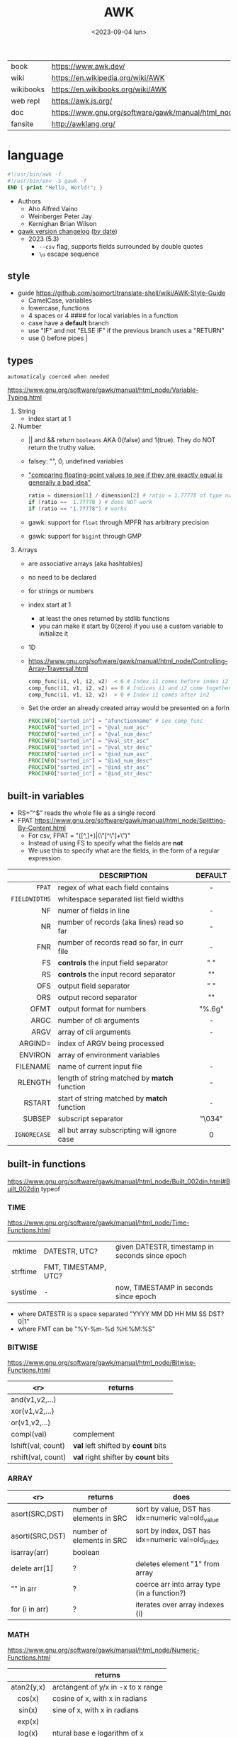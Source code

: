 #+TITLE: AWK
#+DATE: <2023-09-04 lun>

#+CAPTION: mascot adopted by AWK's bibliography
#+ATTR_ORG: :width 200
[[https://upload.wikimedia.org/wikipedia/commons/thumb/6/6b/Great_Auk_Thomas_Bewick_1804.jpg/308px-Great_Auk_Thomas_Bewick_1804.jpg]]

|-----------+---------------------------------------------------------------|
| book      | https://www.awk.dev/                                          |
| wiki      | https://en.wikipedia.org/wiki/AWK                             |
| wikibooks | https://en.wikibooks.org/wiki/AWK                             |
| web repl  | https://awk.js.org/                                           |
| doc       | https://www.gnu.org/software/gawk/manual/html_node/index.html |
| fansite   | http://awklang.org/                                           |
|-----------+---------------------------------------------------------------|

* language

#+begin_src awk
  #!/usr/bin/awk -f
  #!/usr/bin/env -S gawk -f
  END { print "Hello, World!"; }
#+end_src

- Authors
  - Aho Alfred Vaino
  - Weinberger Peter Jay
  - Kernighan Brian Wilson

- [[https://www.gnu.org/software/gawk/manual/html_node/Feature-History.html][gawk version changelog]] ([[https://fossies.org/linux/gawk/ChangeLog][by date]])
  - 2023 (5.3)
    - ~--csv~ flag, supports fields surrounded by double quotes
    - ~\u~ escape sequence

** style

- guide https://github.com/soimort/translate-shell/wiki/AWK-Style-Guide
  - CamelCase, variables
  - lowercase, functions
  - 4 spaces or 4 #### for local variables in a function
  - case have a *default* branch
  - use "IF" and not "ELSE IF" if the previous branch uses a "RETURN"
  - use () before pipes |

** types

~automaticaly coerced when needed~

https://www.gnu.org/software/gawk/manual/html_node/Variable-Typing.html

1) String
   - index start at 1
2) Number
   - || and && return =booleans= AKA 0(false) and 1(true). They do NOT return the truthy value.
   - falsey: "", 0, undefined variables
   - [[https://www.gnu.org/software/gawk/manual/html_node/Comparing-FP-Values.html]["comparing floating-point values to see if they are exactly equal is generally a bad idea"]]
     #+begin_src awk
       ratio = dimension[1] / dimension[2] # ratio = 1.77778 of type number
       if (ratio ==  1.77778 ) # does NOT work
       if (ratio == "1.77778") # works
     #+end_src
   - gawk: support for =float= through MPFR has arbitrary precision
   - gawk: support for =bigint= through GMP
3) Arrays
   - are associative arrays (aka hashtables)
   - no need to be declared
   - for strings or numbers
   - index start at 1
     - at least the ones returned by stdlib functions
     - you can make it start by 0(zero) if you use a custom variable to initialize it
   - 1D
   - https://www.gnu.org/software/gawk/manual/html_node/Controlling-Array-Traversal.html
     #+begin_src awk
      comp_func(i1, v1, i2, v2)  < 0 # Index i1 comes before index i2
      comp_func(i1, v1, i2, v2) == 0 # Indices i1 and i2 come together
      comp_func(i1, v1, i2, v2)  > 0 # Index i1 comes after in2
     #+end_src
   - Set the order an already created array would be presented on a forIn
     #+begin_src awk
       PROCINFO["sorted_in"] = "afunctionname" # see comp_func
       PROCINFO["sorted_in"] = "@val_num_asc"
       PROCINFO["sorted_in"] = "@val_num_desc"
       PROCINFO["sorted_in"] = "@val_str_asc"
       PROCINFO["sorted_in"] = "@val_str_desc"
       PROCINFO["sorted_in"] = "@ind_num_asc"
       PROCINFO["sorted_in"] = "@ind_num_desc"
       PROCINFO["sorted_in"] = "@ind_str_asc"
       PROCINFO["sorted_in"] = "@ind_str_desc"
     #+end_src

** built-in variables

- RS="^$" reads the whole file as a single record
- FPAT https://www.gnu.org/software/gawk/manual/html_node/Splitting-By-Content.html
  - For csv, FPAT = "([^,]+)|(\"[^\"]+\")"
  - Instead of using FS to specify what the fields are *not*
  - We use this to specify what are the fields, in the form of a regular expression.

|---------------+----------------------------------------------+---------|
|           <r> |                                              |   <c>   |
|               | DESCRIPTION                                  | DEFAULT |
|---------------+----------------------------------------------+---------|
|        =FPAT= | regex of what each field contains            |    -    |
| =FIELDWIDTHS= | whitespace separated list field widths       |         |
|---------------+----------------------------------------------+---------|
|            NF | numer of fields in line                      |    -    |
|            NR | number of records (aka lines) read so far    |    -    |
|           FNR | number of records read so far, in curr file  |    -    |
|---------------+----------------------------------------------+---------|
|            FS | *controls* the input field separator         |   " "   |
|            RS | *controls* the input record separator        |  "\n"   |
|---------------+----------------------------------------------+---------|
|           OFS | output field separator                       |   " "   |
|           ORS | output record separator                      |  "\n"   |
|          OFMT | output format for numbers                    | "%.6g"  |
|---------------+----------------------------------------------+---------|
|          ARGC | number of cli arguments                      |    -    |
|          ARGV | array of cli arguments                       |    -    |
|       ARGIND= | index of ARGV being processed                |         |
|       ENVIRON | array of environment variables               |         |
|      FILENAME | name of current input file                   |    -    |
|---------------+----------------------------------------------+---------|
|       RLENGTH | length of string matched by *match* function |    -    |
|        RSTART | start of string matched by *match* function  |    -    |
|---------------+----------------------------------------------+---------|
|        SUBSEP | subscript separator                          | "\034"  |
|  =IGNORECASE= | all but array subscripting will ignore case  |    0    |
|---------------+----------------------------------------------+---------|
** built-in functions
https://www.gnu.org/software/gawk/manual/html_node/Built_002din.html#Built_002din
typeof
*** TIME
https://www.gnu.org/software/gawk/manual/html_node/Time-Functions.html
|----------+----------------------+-------------------------------------------------|
|      <r> |                      |                                                 |
|   mktime | DATESTR, UTC?        | given DATESTR, timestamp in seconds since epoch |
| strftime | FMT, TIMESTAMP, UTC? |                                                 |
|  systime | -                    | now, TIMESTAMP in seconds since epoch           |
|----------+----------------------+-------------------------------------------------|
- where DATESTR is a space separated "YYYY MM DD HH MM SS DST? 0|1"
- where FMT can be "%Y-%m-%d %H:%M:%S"
*** BITWISE
https://www.gnu.org/software/gawk/manual/html_node/Bitwise-Functions.html
|--------------------+-------------------------------------|
|                <r> | returns                             |
|--------------------+-------------------------------------|
|     and(v1,v2,...) |                                     |
|     xor(v1,v2,...) |                                     |
|      or(v1,v2,...) |                                     |
|--------------------+-------------------------------------|
|         compl(val) | complement                          |
|--------------------+-------------------------------------|
| lshift(val, count) | *val* left shifted by *count* bits  |
| rshift(val, count) | *val* right shifter by *count* bits |
|--------------------+-------------------------------------|

*** ARRAY

|-----------------+---------------------------+--------------------------------------------------|
|             <r> | returns                   | does                                             |
|-----------------+---------------------------+--------------------------------------------------|
|  asort(SRC,DST) | number of elements in SRC | sort by value, DST has idx=numeric val=old_value |
| asorti(SRC,DST) | number of elements in SRC | sort by index, DST has idx=numeric val=old_index |
|    isarray(arr) | boolean                   |                                                  |
|   delete arr[1] | ?                         | deletes element "1" from array                   |
|       "" in arr | ?                         | coerce arr into array type (in a function?)      |
|  for (i in arr) | ?                         | iterates over array indexes (i)                  |
|-----------------+---------------------------+--------------------------------------------------|

*** MATH
https://www.gnu.org/software/gawk/manual/html_node/Numeric-Functions.html
|------------+------------------------------------|
|    <c>     |                                    |
|            | returns                            |
|------------+------------------------------------|
| atan2(y,x) | arctangent of y/x in -x to x range |
|   cos(x)   | cosine of x, with x in radians     |
|   sin(x)   | sine of x, with x in radians       |
|   exp(x)   |                                    |
|   log(x)   | ntural base e logarithm of x       |
|  sqrt(x)   |                                    |
|------------+------------------------------------|
|   int(x)   | integer part of x, truncated       |
|------------+------------------------------------|
|   rand()   | random nuber r, 0 <= r < 1         |
|  srand(x)  | x is new seed for rand()           |
|------------+------------------------------------|
*** STRING
https://www.gnu.org/software/gawk/manual/html_node/String-Functions.html
r=regex  s=string  t=targetstring  fs=field separator
|---------------------+---------------------------+-----------------------------------------------|
|         <c>         | returns                   | does                                          |
|---------------------+---------------------------+-----------------------------------------------|
|      sub(r,s)       | number of subst made      | substitute one r for s in $0                  |
|     sub(r,s,t)      | number of subst made      | substitute one r for s in t                   |
|      gsub(r,s)      | number of subst made      | substitute all r for s in $0                  |
|     gsub(r,s,t)     | number of subst made      | substitute all r for s in t                   |
|    gensub(r,s,h)    | copy of s modified        | substitute h'th instance of r by s in $0      |
|   gensub(r,s,h,t)   | copy of s modified        | substitute h'th instance of r by s in t       |
|---------------------+---------------------------+-----------------------------------------------|
|   substr(s,start)   | substring of s            |                                               |
| substr(s,start,len) | substring of s            |                                               |
|---------------------+---------------------------+-----------------------------------------------|
|     split(s,a)      | number of fields          | stores the pieces in array a                  |
|    split(s,a,fs)    | number of fields          | stores the pieces in array a                  |
|---------------------+---------------------------+-----------------------------------------------|
|      length()       | number of chars in $0     |                                               |
|      length(s)      | number of chars in s      |                                               |
|---------------------+---------------------------+-----------------------------------------------|
|     index(s,t)      | 0 or n position of t in s |                                               |
|     match(s,r)      | index or 0                | test if s contains r, sets RSTART and RLENGTH |
|    match(s,r,a)     |                           | ... sets a to portions of s that match r      |
|                     |                           | [0]           = whole matched part of s       |
|                     |                           | [N, "start"]  = starting index of match       |
|                     |                           | [N, "length"] = length of match               |
|---------------------+---------------------------+-----------------------------------------------|
|  sprintf(fmt, ...)  | formated string           |                                               |
|     strtonum(s)     |                           |                                               |
|---------------------+---------------------------+-----------------------------------------------|
|     tolower(s)      | lowercased s              |                                               |
|     toupper(s)      | uppercased s              |                                               |
|---------------------+---------------------------+-----------------------------------------------|

*** operators
|---------------------+------------------|
| = += -= *= /= %= ^= | Assigments       |
| ?:                  | Ternary operator |
| in                  | Array membership |
| ~ !~                | Matching         |
|---------------------+------------------|
*** control flow

- exit
  - on a normal rule, still runs END, but not ENDFILE
  - on BEGIN        , still runs END
  - on END          , stops

|-----------------+------------------------------------|
| exit            | goes immediately to the END action |
| exit expression |                                    |
| next            | skips to the next line of input    |
|-----------------+------------------------------------|

*** output statement
|-----------------+---------------------------------------------|
| close(filename) | break connection between print and filename |
| close(command)  | break connection between print and command  |
| system(command) | execute command                             |
|-----------------+---------------------------------------------|
*** getline
https://www.gnu.org/software/gawk/manual/html_node/Getline.html
|----------------------+-------------------------------------+---------------------|
| getline              | reads next input record             | NF, NR, FNR, RT, $0 |
| getline var          | reads n.i.r. into var               | NR, FNR, RT         |
| getline < file       | reads n.i.r. from file              | NF, RT, $0          |
| getline var < file   | reads n.i.r. from file into var     | -                   |
| "cmd" ¦  getline     | reads a single line of cmd into awk | NF, RT, $0          |
| "cmd" ¦  getline var | reads a single line of cmd into var | RT                  |
| "cmd" ¦& getline     | reads from a two-way pipe           | NF, RT, $0          |
| "cmd" ¦& getline var | reads from a two-way pipe into var  | RT                  |
|----------------------+-------------------------------------+---------------------|
NOTE: call ~close("cmd")~ on the non two-way pipes, maybe call getline on a ~while>0~

** format strings

- https://www.gnu.org/software/gawk/manual/html_node/Control-Letters.html
- https://www.gnu.org/software/gawk/manual/html_node/Format-Modifiers.html
- %+-width.prec(?)

|--------+------------------------------|
|        | description                  |
|--------+------------------------------|
| %f, %F | float                        |
| %a, %A | float hexa                   |
| %g, %G | float or scientific notation |
|--------+------------------------------|
| %d, %i | decimal integer              |
| %e, %E | scientific notation          |
| %o     | unsigned octal               |
| %u     | unsigned decimal integer     |
| %x, %X | unsigned hexadecimal integer |
|--------+------------------------------|
| %c     | numbers as character         |
| %s     | string                       |
| %%     | literal "%"                  |
|--------+------------------------------|

** extensions

- at /usr/share/doc/gawk/examples/lib/*.awk
  - maybe set on OS environment variable =AWKPATH= (at least for lsp emacs)

- @include "join"
  #+begin_src awk
  function join(array, start, end, sep,    result, i)
     if (sep == "")     sep = " "
     if (sep == SUBSEP) sep = "" # magic value
  #+end_src

- @include "assert"
  assert(BOOLEAN, "Reason of failure HERE")

- @include "ord" OR @load "ordchr" https://www.gnu.org/software/gawk/manual/html_node/Extension-Sample-Ord.html
  - ord(STRING) -> NUMBER
  - chr(NUMBER) -> STRING

** control flow
- do while, while, for(;;), for(in)
- can assign a value on a if
  #+begin_src awk
    if (disjoint = r[2] <= m1 || m2 <= r[1])
        continue
  #+end_src

** network

- https://www.gnu.org/software/gawk/manual/html_node/TCP_002fIP-Networking.html
- https://www.gnu.org/software/gawk/manual/gawkinet/html_node/index.html
- https://www.gnu.org/software/gawk/manual/gawkinet/gawkinet.html#Primitive-Service

#+begin_src
  /inet[,4,6]/(udp|tcp)/lport/rhost/rport
#+end_src

*** rossetta - web server

https://rosettacode.org/wiki/Hello_world/Web_server
#+begin_src awk
  #!/usr/bin/gawk -f
  BEGIN {
      RS = ORS = "\r\n"
      HttpService = "/inet/tcp/8080/0/0"
      Hello = "<HTML><HEAD>" \
          "<TITLE>A Famous Greeting</TITLE></HEAD>" \
          "<BODY><H1>Hello, world</H1></BODY></HTML>"
      Len = length(Hello) + length(ORS)
      print "HTTP/1.0 200 OK"          |& HttpService
      print "Content-Length: " Len ORS |& HttpService
      print Hello                      |& HttpService
      while ((HttpService |& getline) > 0)
          continue;
      close(HttpService)
  }
#+end_src

** redirections

- https://www.gnu.org/software/gawk/manual/html_node/Redirection.html
- see getline
- in pipes, it's a good idea to call ~close(cmd)~ on them

#+begin_src awk
  { print "foo bar" >  "file.txt" } # file output
  { print "foo bar" >> "file.txt" } # file output
  { print "foo bar" |  "grep foo" }
  { print "foo bar" |& "cmd"      } # piped IO coproc/socket
#+end_src

** gotchas

- https://www.gnu.org/software/gawk/manual/html_node/Conversion
  gawk always uses the period (.) as the decimal point
  unless told explicitly to use the local LC_NUMERIC
  --posix
  --use-lc-numeric (-N)

- sometimes not enforcing variables to be local can cause weird issues.
  early return, should happen as soon as possible
  otherwise this function will keep looping...
  If I move the if/return0 to the top it works just fine
  OR
  if I make "middle" a local variable
  #+begin_src awk
    function binarySearch(target,    left, right) {
        middle = int((left+right)/2)
        print "l:", left, "r:", right, "m:", middle, "n[m]="numbers[middle]
        if (left >= right) {
            return 0
        }
        if (numbers[middle] > target) binarySearch(target, left, middle-1)
        if (numbers[middle] < target) binarySearch(target, middle+1, right)
        return numbers[middle] == target
    }
  #+end_src

- Can redefine NF=0 at END and then add new $(++NF)=??? to later just *print*
  #+begin_src awk
    { print "expression" > "filename" }
    { print "expression" | "command" }
    function add_tree (number) { # local variables can be declared here too, like &aux
        return number + 3
    }
    { print add_tree(36) }
  #+end_src

- if you use an array as a map or just an array, be careful when
  - checking for equality/inequality as just indexing the value to read it will create the slot

- if you use an array as a set, to count unique values, if using more than one number, separate by a string
  #+begin_src awk
    map[x y]   = 1 # BAD
    map[x","y] = 1 # GOOD!
  #+end_src

* codebases
|---------------------+----------------------------------------------------------------|
|                     | url                                                            |
|---------------------+----------------------------------------------------------------|
| graphics demo       | https://github.com/patsie75/awk-demo                           |
| graphics libs       | https://github.com/patsie75/awk-glib                           |
| CHIP-8              | https://github.com/patsie75/awk-chip8                          |
| system logs parsing | https://github.com/kaworu/hawk                                 |
| game tetris         | https://github.com/mikkun/AWKTC                                |
| git                 | https://github.com/djanderson/aho                              |
| json                | https://github.com/step-/JSON.awk                              |
| webserver           | https://github.com/crossbowerbt/awk-webserver                  |
| static site gen     | https://github.com/nuex/zodiac                                 |
| svg from git        | https://github.com/deuill/grawkit                              |
| jvm                 | https://github.com/rethab/awk-jvm                              |
| toy lang compiler   | https://cowlark.com/mercat/com.awk.txt                         |
| plot.awk (to svg )  | https://gist.github.com/katef/fb4cb6d47decd8052bd0e8d88c03a102 |
| svg drawing         | https://gist.github.com/katef/f52978b2ba4583d195414f19342d91ca |
| matrix              | https://x.com/climagic/status/1472931718214651912              |
| generate random fsm | https://github.com/katef/libfsm/blob/main/fuzz/genregex        |
| gemini client       | http://git.vgx.fr/gem.awk/file/gem.awk.html                    |
| gopher client       | https://git.sr.ht/~akarle/gc/tree/main/item/gc                 |
|---------------------+----------------------------------------------------------------|
| libs                | https://github.com/e36freak/awk-libs                           |
| libs                | https://github.com/dubiousjim/awkenough                        |
|---------------------+----------------------------------------------------------------|
* snippets

- wEiRd - removes leading space
  #+begin_src awk
  $ awk '{ $1=$1 }1' file.txt
  $ awk '{ $1=$1 }; { print }' file.txt
  $ awk '/.*/ { $1=$1 }; /.*/ { print $0 }' file.txt
  #+end_src
- array
  #+begin_src awk
    function format_matrix(    arr, row, col, res) {
        for (row in arr) {
            for (col in arr[row]) res = res sprintf(arr[row][col])
            res = res sprintf("\n")
        }
        return res
    }
    # map[i+((NR-1)*NF)] = $i
    function print_mat(    rid, cid) {
        print ""
        for (rid = 1; rid <= NR; rid++) {
            for (cid = 1; cid <= NF; cid++) {
                printf map[cid + ((rid-1)*NR)]
            }
            printf "\n"
        }
    }
    function print_matrix_dimensions(    arr) {
        printf "%dx%d\n", length(arr), length(arr[1])
    }
  #+end_src
- math
  #+begin_src awk
    function max(    x,y) { return (x>y)?x:y  }
    function min(    x,y) { return (x<y)?x:y  }
    function abs(    x)   { return (x<0)?-x:x }
  #+end_src
- untestes stack?
  #+begin_src awk
    function isEmpty()    { return idx == 0 }
    function peek()       { return stack[idx] }
    function push(el)     { print el; stack[++idx] = el }
    function pop(    tmp) { tmp = stack[idx]; delete stack[idx--]; return tmp }
  #+end_src
- tested stack?
  #+begin_src awk
    function push(a, x) {
        "" in a # coerce into array
        a[length(a) + 1] = x
    }

    function pop(a, __x, __i) {
        __x = a[1]
        for (__i = 1; __i < length(a); __i++) a[__i] = a[__i + 1]
        delete a[__i]
        return __x
    }
  #+end_src
- PGM - grayscale 1-D array of a 2-D matrix
  #+begin_src awk
    function array2PGM(arr,    out) {
        out = out "P2"    # format id
        out = out NF" "NR # dimensions
        out = out 9       # max value
        for (idx in cache)
            out = out arr[idx] " "
        return out "\n"
    }
  #+end_src
- check for empty records and fields
  #+begin_src awk
    length($0) == 0 { print "this is an empty record==" }
    END { if (NR == 0) print "means that we didn't process any record" }
  #+end_src

* cli
** execution

#+begin_src shell
  $ awk '{ print $1 }' file.csv
  $ awk -f script.awk file.csv
#+end_src

** flags
|----+-------------------+------------+---------------------------------------|
|    |                   |    <c>     |                                       |
|    | long gawk flag    |    arg     | description                           |
|----+-------------------+------------+---------------------------------------|
| -F | --field-separator |     S      | sets FS                               |
| -f | --file            | <FILEPATH> | runs script                           |
| -E | --exec            | <FILEPATH> | runs script (for gawk cgi)            |
| -v | --asign           |  var=val   | sets var to val                       |
|----+-------------------+------------+---------------------------------------|
| -c | --traditional     |     -      | compatibility mode                    |
| -P | --posix           |     -      | compatibility mode extra              |
| -S | --sandbox         |     -      | disables system() and IO redirections |
|----+-------------------+------------+---------------------------------------|
* implementations

|--------+-------------------------------------------------------------------------------|
|    <r> |                                                                               |
|   gawk | https://www.gnu.org/software/gawk/                                            |
|   mawk | https://web.archive.org/web/20240202023335/https://invisible-island.net/mawk/ |
|  goawk | https://github.com/benhoyt/goawk                                              |
| bioawk | https://github.com/lh3/bioawk                                                 |
|  frawk | https://github.com/ezrosent/frawk                                             |
|   nawk | https://github.com/onetrueawk/awk                                             |
|        | https://justine.lol/awk/                                                      |
|--------+-------------------------------------------------------------------------------|

#+begin_src
$ readelf -d /usr/bin/gawk | grep Shared # 689K
 0x0000000000000001 (NEEDED)             Shared library: [libsigsegv.so.2]
 0x0000000000000001 (NEEDED)             Shared library: [libreadline.so.8]
 0x0000000000000001 (NEEDED)             Shared library: [libmpfr.so.6]
 0x0000000000000001 (NEEDED)             Shared library: [libgmp.so.10]
 0x0000000000000001 (NEEDED)             Shared library: [libm.so.6]
 0x0000000000000001 (NEEDED)             Shared library: [libc.so.6]

$ readelf -d /usr/bin/mawk | grep Shared # 155K
 0x0000000000000001 (NEEDED)             Shared library: [libm.so.6]
 0x0000000000000001 (NEEDED)             Shared library: [libc.so.6]
#+end_src

- buffering
  - =gawk= unbuffered by default
  - =mawk= buffers by default, needs ~-W interactive~ to disable

** tools
- editor tools
  - https://github.com/Beaglefoot/awk-language-server
  - https://emacs-lsp.github.io/lsp-mode/page/lsp-awk/
- coverage
  - https://benhoyt.com/writings/goawk-coverage/
